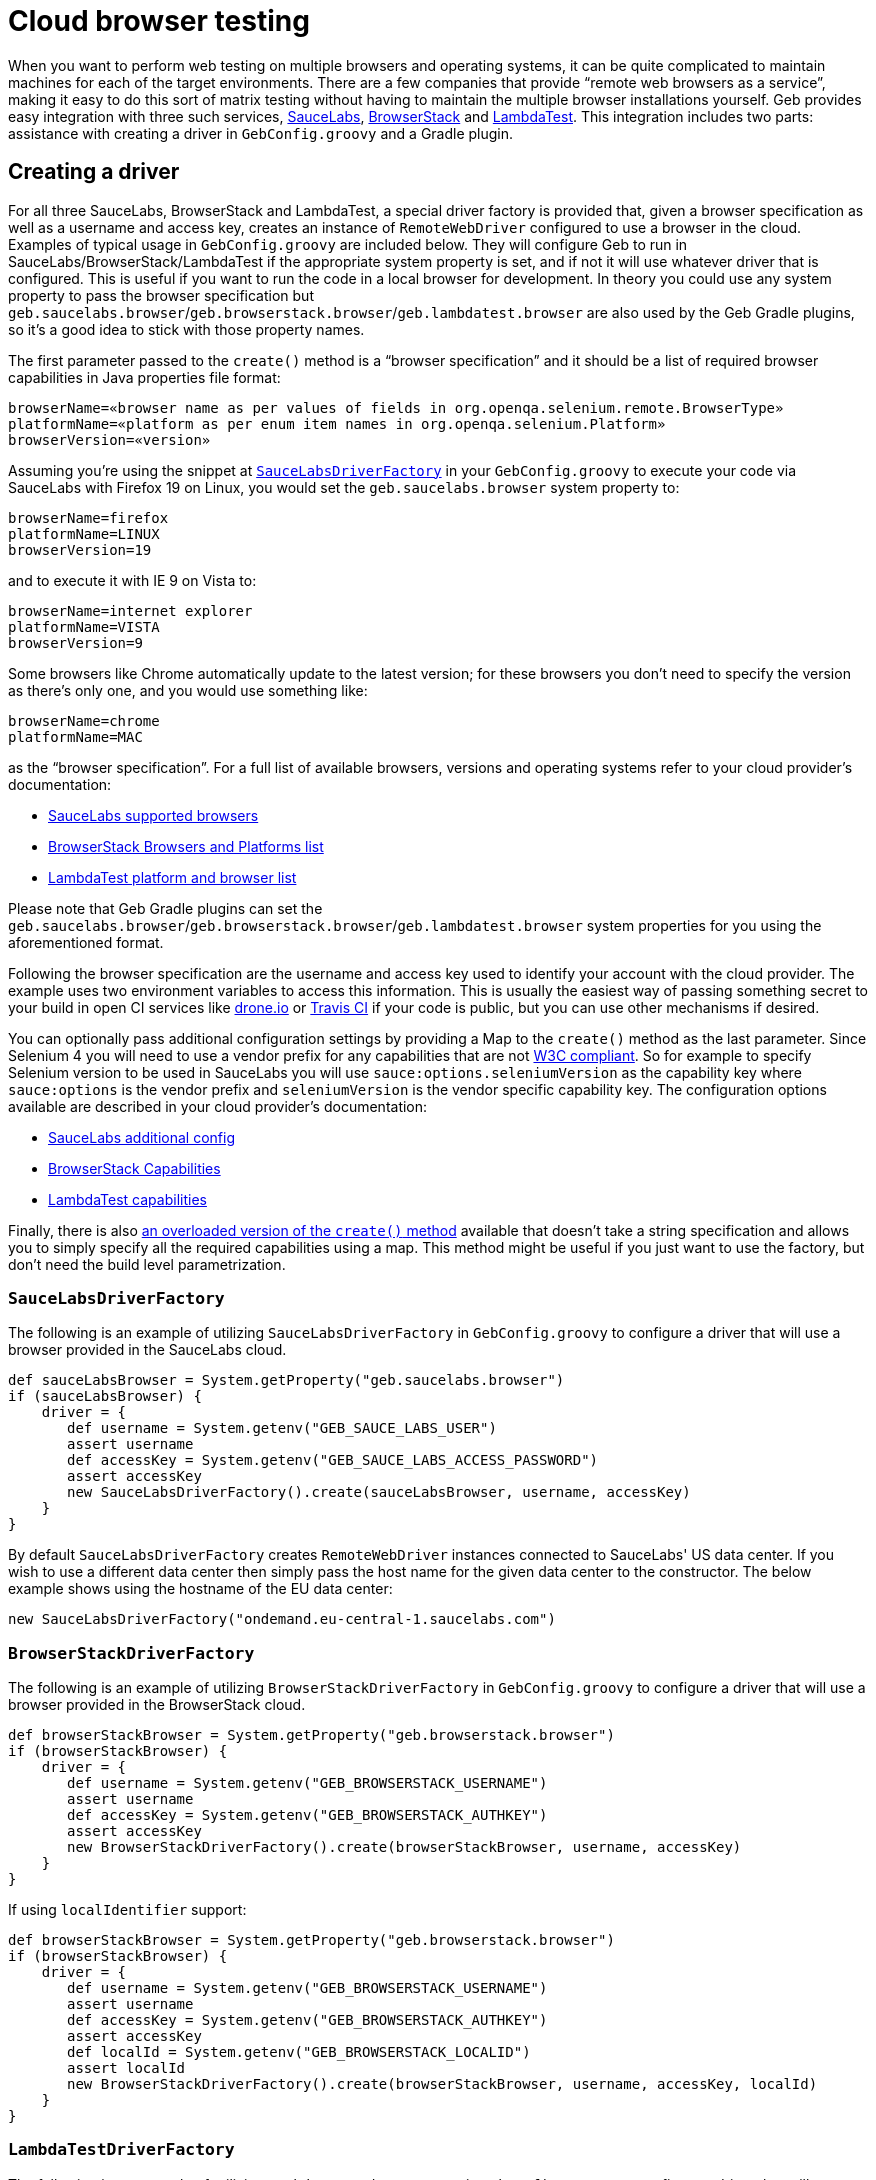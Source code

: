 = Cloud browser testing

When you want to perform web testing on multiple browsers and operating systems, it can be quite complicated to maintain machines for each of the target environments.
There are a few companies that provide "`remote web browsers as a service`", making it easy to do this sort of matrix testing without having to maintain the multiple browser installations yourself.
Geb provides easy integration with three such services, link:https://saucelabs.com/[SauceLabs], link:https://www.browserstack.com/[BrowserStack] and link:https://lambdatest.com/[LambdaTest].
This integration includes two parts: assistance with creating a driver in `GebConfig.groovy` and a Gradle plugin.

== Creating a driver

For all three SauceLabs, BrowserStack and LambdaTest, a special driver factory is provided that, given a browser specification as well as a username and access key, creates an instance of `RemoteWebDriver` configured
to use a browser in the cloud.
Examples of typical usage in `GebConfig.groovy` are included below.
They will configure Geb to run in SauceLabs/BrowserStack/LambdaTest if the appropriate system property is set, and if not it will use whatever driver that is configured.
This is useful if you want to run the code in a local browser for development.
In theory you could use any system property to pass the browser specification but `geb.saucelabs.browser`/`geb.browserstack.browser`/`geb.lambdatest.browser` are also used by the Geb Gradle plugins, so it's a good idea to
stick with those property names.

The first parameter passed to the `create()` method is a "`browser specification`" and it should be a list of required browser capabilities in Java properties file format:

----
browserName=«browser name as per values of fields in org.openqa.selenium.remote.BrowserType»
platformName=«platform as per enum item names in org.openqa.selenium.Platform»
browserVersion=«version»
----

Assuming you're using the snippet at <<sauce-labs-driver-factory>> in your `GebConfig.groovy` to execute your code via SauceLabs with Firefox 19 on Linux, you would set the `geb.saucelabs.browser` system property to:

----
browserName=firefox
platformName=LINUX
browserVersion=19
----

and to execute it with IE 9 on Vista to:

----
browserName=internet explorer
platformName=VISTA
browserVersion=9
----

Some browsers like Chrome automatically update to the latest version; for these browsers you don't need to specify the version as there's only one, and you would use something like:

----
browserName=chrome
platformName=MAC
----

as the "`browser specification`". For a full list of available browsers, versions and operating systems refer to your cloud provider's documentation:

* link:https://saucelabs.com/products/supported-browsers-devices[SauceLabs supported browsers]
* link:https://www.browserstack.com/list-of-browsers-and-platforms/automate[BrowserStack Browsers and Platforms list]
* link:https://www.lambdatest.com/list-of-browsers[LambdaTest platform and browser list]

Please note that Geb Gradle plugins can set the `geb.saucelabs.browser`/`geb.browserstack.browser`/`geb.lambdatest.browser` system properties for you using the aforementioned format.

Following the browser specification are the username and access key used to identify your account with the cloud provider.
The example uses two environment variables to access this information.
This is usually the easiest way of passing something secret to your build in open CI services like link:https://drone.io/[drone.io] or link:https://travis-ci.org/[Travis CI] if your code is public, but you can
use other mechanisms if desired.

You can optionally pass additional configuration settings by providing a Map to the `create()` method as the last parameter.
Since Selenium 4 you will need to use a vendor prefix for any capabilities that are not link:https://www.w3.org/TR/webdriver1/#capabilities[W3C compliant].
So for example to specify Selenium version to be used in SauceLabs you will use `sauce:options.seleniumVersion` as the capability key where `sauce:options` is the vendor prefix and `seleniumVersion` is the vendor specific capability key.
The configuration options available are described in your cloud provider's documentation:

* link:https://docs.saucelabs.com/dev/test-configuration-options/[SauceLabs additional config]
* link:https://www.browserstack.com/docs/automate/capabilities[BrowserStack Capabilities]
* link:https://www.lambdatest.com/capabilities-generator/[LambdaTest capabilities]

Finally, there is also link:api/geb/driver/CloudDriverFactory.html#create(java.lang.String,%20java.lang.String,%20java.lang.String,%20Map)[an overloaded version of the `create()` method] available that
doesn't take a string specification and allows you to simply specify all the required capabilities using a map.
This method might be useful if you just want to use the factory, but don't need the build level parametrization.

[[sauce-labs-driver-factory]]
=== `SauceLabsDriverFactory`

The following is an example of utilizing `SauceLabsDriverFactory` in `GebConfig.groovy` to configure a driver that will use a browser provided in the SauceLabs cloud.

[source,groovy]
----
def sauceLabsBrowser = System.getProperty("geb.saucelabs.browser")
if (sauceLabsBrowser) {
    driver = {
       def username = System.getenv("GEB_SAUCE_LABS_USER")
       assert username
       def accessKey = System.getenv("GEB_SAUCE_LABS_ACCESS_PASSWORD")
       assert accessKey
       new SauceLabsDriverFactory().create(sauceLabsBrowser, username, accessKey)
    }
}
----

By default `SauceLabsDriverFactory` creates `RemoteWebDriver` instances connected to SauceLabs' US data center.
If you wish to use a different data center then simply pass the host name for the given data center to the constructor.
The below example shows using the hostname of the EU data center:

[source,groovy]
----
new SauceLabsDriverFactory("ondemand.eu-central-1.saucelabs.com")
----

[[browser-stack-driver-factory]]
=== `BrowserStackDriverFactory`

The following is an example of utilizing `BrowserStackDriverFactory` in `GebConfig.groovy` to configure a driver that will use a browser provided in the BrowserStack cloud.

[source,groovy]
----
def browserStackBrowser = System.getProperty("geb.browserstack.browser")
if (browserStackBrowser) {
    driver = {
       def username = System.getenv("GEB_BROWSERSTACK_USERNAME")
       assert username
       def accessKey = System.getenv("GEB_BROWSERSTACK_AUTHKEY")
       assert accessKey
       new BrowserStackDriverFactory().create(browserStackBrowser, username, accessKey)
    }
}
----

If using `localIdentifier` support:

[source,groovy]
----
def browserStackBrowser = System.getProperty("geb.browserstack.browser")
if (browserStackBrowser) {
    driver = {
       def username = System.getenv("GEB_BROWSERSTACK_USERNAME")
       assert username
       def accessKey = System.getenv("GEB_BROWSERSTACK_AUTHKEY")
       assert accessKey
       def localId = System.getenv("GEB_BROWSERSTACK_LOCALID")
       assert localId
       new BrowserStackDriverFactory().create(browserStackBrowser, username, accessKey, localId)
    }
}
----


[[lambda-test-driver-factory]]
=== `LambdaTestDriverFactory`

The following is an example of utilizing `LambdaTestDriverFactory` in `GebConfig.groovy` to configure a driver that will use a browser provided in the LambdaTest cloud.

[source,groovy]
----
def lambdaTestBrowser = System.getProperty("geb.lambdatest.browser")
if (lambdaTestBrowser) {
    driver = {
       def username = System.getenv("GEB_LAMBDATEST_USERNAME")
       assert username
       def accessKey = System.getenv("GEB_LAMBDATEST_AUTHKEY")
       assert accessKey
       new LambdaTestDriverFactory().create(lambdaTestBrowser, username, accessKey)
    }
}
----

If using `TunnelIdentifier` support:

[source,groovy]
----
def lambdaTestBrowser = System.getProperty("geb.lambdatest.browser")
if (lambdaTestBrowser) {
    driver = {
       def username = System.getenv("GEB_LAMBDATEST_USERNAME")
       assert username
       def accessKey = System.getenv("GEB_LAMBDATEST_AUTHKEY")
       assert accessKey
       def tunnelName = System.getenv("GEB_LAMBDATEST_TUNNEL_NAME")
       assert tunnelName
       new LambdaTestDriverFactory().create(lambdaTestBrowser, username, accessKey, tunnelName)
    }
}
----

== Gradle plugins

For SauceLabs, BrowserStack and LambdaTest, Geb provides a Gradle plugin which simplifies declaring the account and browsers that are desired, as well as configuring a tunnel to allow the cloud provider to
access local applications.
These plugins allow easily creating multiple `Test` tasks that will have the appropriate `geb.PROVIDER.browser` property set (where _PROVIDER_ is either `saucelabs`, `browserstack` or `lambdatest`).
The value of that property can be then passed in configuration file to <<sauce-labs-driver-factory>>/<<browser-stack-driver-factory>>/<<lambda-test-driver-factory>> as the "`browser specification`".
Examples of typical usage are included below.

=== geb-saucelabs plugin

Following is an example of using the geb-saucelabs Gradle plugin.

[tabs]
====
Kotlin::
+
[source,kotlin,subs="+attributes"]
----
import geb.gradle.saucelabs.SauceAccount

plugins {
    id("org.gebish.saucelabs") version "{geb-version}" //<1>
}

dependencies { //<2>
    sauceConnect("com.saucelabs:ci-sauce:{sauce-connect-version}")
}

sauceLabs {
    browsers { //<3>
        val firefox_linux_19 by creating
        val chrome_mac by creating
        create("internet explorer_vista_9")
        val nexus4 by creating { //<4>
            capabilities(
                mapOf(
                    "browserName" to "android",
                    "platformName" to "Linux",
                    "browserVersion" to "4.4",
                    "sauce:options.deviceName" to "LG Nexus 4"
                )
            )
        }
    }
    task { //<5>
        maxHeapSize = "512m"
    }
    additionalTask("quick") { //<6>
        useJUnit {
            includeCategories("com.example.Quick")
        }
    }
    account { //<7>
        username = System.getenv(SauceAccount.USER_ENV_VAR)
        accessKey = System.getenv(SauceAccount.ACCESS_KEY_ENV_VAR)
    }
    connect { //<8>
        port = 4444 //<9>
        additionalOptions = listOf("--proxy", "proxy.example.com:8080") //<10>
    }
}
----

Groovy::
+
[source,groovy,subs="+attributes"]
----
import geb.gradle.saucelabs.SauceAccount

plugins {
    id "org.gebish.saucelabs" version "{geb-version}" //<1>
}

dependencies { //<2>
    sauceConnect "com.saucelabs:ci-sauce:{sauce-connect-version}"
}

sauceLabs {
    browsers { //<3>
        firefox_linux_19
        chrome_mac
        "internet explorer_vista_9" {}
        nexus4 { //<4>
            capabilities(
                browserName: "android",
                platformName: "Linux",
                browserVersion: "4.4",
                "sauce:options.deviceName": "LG Nexus 4"
            )
        }
    }
    task { //<5>
        maxHeapSize = "512m"
    }
    additionalTask("quick") { //<6>
        useJUnit {
            includeCategories "com.example.Quick"
        }
    }
    account { //<7>
        username = System.getenv(SauceAccount.USER_ENV_VAR)
        accessKey = System.getenv(SauceAccount.ACCESS_KEY_ENV_VAR)
    }
    connect { //<8>
        port = 4444 //<9>
        additionalOptions = ['--proxy', 'proxy.example.com:8080'] //<10>
    }
}
----
====
<1> Apply the plugin to the build.
<2> Declare version of SauceConnect to be used as part of the `sauceConnect` configuration. This will be used by tasks that open a {sauce-connect} tunnel before
running the generated test tasks which means that the browsers in the cloud will have localhost pointing at the machine running the build.
<3> Declare that tests should run in 3 different browsers using the shorthand syntax; this will generate the following `Test` tasks: `firefoxLinux19Test`, `chromeMacTest` and
`internetExplorerVista9Test`.
<4> Explicitly specify the required browser capabilities if the shorthand syntax doesn't allow you to express all needed capabilities; the example will generate a `Test` task named `nexus4Test`.
<5> Configure all of the generated test tasks; for each of them the action is run against a test task being configured.
<6> Add an additional test task for each of the browsers with the string passed as the first argument prepended to the task name; the action passed as the last argument is run against the test task being added.
<7> Pass credentials for {sauce-connect}.
<8> Additionally configure {sauce-connect} if desired.
<9> Override the port used by SauceConnect, defaults to 4445.
<10> Pass additional link:https://docs.saucelabs.com/dev/cli/sauce-connect-proxy/index.html#external-proxy-configuration[command line options] to SauceConnect.

[TIP]
====
You can use `allSauceLabsTests` task that will depend on all of the generated test tasks to run all of them during a build.
====


:numbered!:

==== Disabling SauceConnect

The plugin by default manages the lifecycle of an instance of SauceConnect which allows to point the browsers provisioned at SauceLabs at urls which are accessible from localhost but not from the internet.

If you are pointing the browsers only at urls which are accessible on the internet and wish to get rid of the overhead associated with opening the tunnel you might want to disable the use of SauceConnect.
It can be done in the following way:

[source,groovy,subs="+attributes"]
----
sauceLabs {
    useTunnel = false
}
----

:numbered:

=== geb-browserstack plugin

Following is an example of using the geb-browserstack Gradle plugin.

[tabs]
====
Kotlin::
+
[source,kotlin,subs="+attributes"]
----
import geb.gradle.browserstack.BrowserStackAccount

plugins {
    id("org.gebish.browserstack") version "{geb-version}" //<1>
}

browserStack {
    application("http://localhost:8080") //<2>
    browsers { //<3>
        val firefox_mac_19 by creating
        val chrome_mac by creating
        create("internet explorer_windows_9")
        val nexus4 by creating { //<4>
            capabilities(
                mapOf(
                    "browserName" to "android",
                    "platformName" to "ANDROID",
                    "bstack:options.device" to "Google Nexus 4"
                )
            )
        }
    }
    task { //<5>
        maxHeapSize = "512m"
    }
    additionalTask("quick") { //<6>
        useJUnit {
            includeCategories("com.example.Quick")
        }
    }
    account { //<7>
        username = System.getenv(BrowserStackAccount.USER_ENV_VAR)
        accessKey = System.getenv(BrowserStackAccount.ACCESS_KEY_ENV_VAR)
    }
    local {
        force = true //<8>
        tunnelReadyMessage = "You can now access your local server(s) in our remote browser" //<9>
    }
}
----

Groovy::
+
[source,groovy,subs="+attributes"]
----
import geb.gradle.browserstack.BrowserStackAccount

plugins {
    id "org.gebish.browserstack" version "{geb-version}" //<1>
}

browserStack {
    application 'http://localhost:8080' //<2>
    browsers { //<3>
        firefox_mac_19
        chrome_mac
        "internet explorer_windows_9" {}
        nexus4 { //<4>
            capabilities(
                browserName: "android",
                platformName: "ANDROID",
                "bstack:options.device": "Google Nexus 4"
            )
        }
    }
    task { //<5>
        maxHeapSize = "512m"
    }
    additionalTask("quick") { //<6>
        useJUnit {
            includeCategories "com.example.Quick"
        }
    }
    account { //<7>
        username = System.getenv(BrowserStackAccount.USER_ENV_VAR)
        accessKey = System.getenv(BrowserStackAccount.ACCESS_KEY_ENV_VAR)
    }
    local {
        force = true //<8>
        tunnelReadyMessage = 'You can now access your local server(s) in our remote browser' //<9>
    }
}
----
====
<1> Apply the plugin to the build.
<2> Specify which urls the BrowserStack tunnel should be able to access.
Multiple applications can be specified.
If no applications are specified, the tunnel will not be restricted to particular URLs.
<3> Declare that tests should run in 3 different browsers using the shorthand syntax; this will generate the following `Test` tasks: `firefoxMac19Test`, `chromeMacTest` and
`internetExplorerWindows9Test`.
<4> Explicitly specify the required browser capabilities if the shorthand syntax doesn't allow you to express all needed capabilities; the example will generate a `Test` task named `nexus4Test`.
<5> Configure all of the generated test tasks; for each of them the action is run against a test task being configured.
<6> Add an additional test task for each of the browsers with the string passed as the first argument prepended to the task name; the action passed as the last argument is run against the test task being added.
<7> Pass credentials for BrowserStack.
<8> Configure BrowserStack tunnel to route all traffic via the local machine; this configuration property controls the `-forcelocal` flag and the default value for it is `false`.
<9> Set a custom message searched for in BrowserStack tunnel process output before considering it successfully started - useful if the output of the process has changed and the default message is no longer found.

It's also possible to specify location and credentials for the proxy to be used with the BrowserStack tunnel:

[tabs]
====
Kotlin::
+
[source,kotlin,subs="+attributes"]
----
browserStack {
    local {
        proxyHost = "127.0.0.1"
        proxyPort = "8080"
        proxyUser = "user"
        proxyPass = "secret"
    }
}
----

Groovy::
+
[source,groovy,subs="+attributes"]
----
browserStack {
    local {
        proxyHost = '127.0.0.1'
        proxyPort = '8080'
        proxyUser = 'user'
        proxyPass = 'secret'
    }
}
----
====

As well as the tunnel id and any other link:https://www.browserstack.com/docs/local-testing/binary-params[command line options] necessary:

[tabs]
====
Kotlin::
+
[source,kotlin,subs="+attributes"]
----
browserStack {
    local {
        identifier = "Custom id"
        additionalOptions = listOf("--log-file", "/tmp/browser-stack-local.log")
    }
}
----

Groovy::
+
[source,groovy,subs="+attributes"]
----
browserStack {
    local {
        identifier = 'Custom id'
        additionalOptions = ['--log-file', '/tmp/browser-stack-local.log']
    }
}
----
====

[TIP]
====
You can use `allBrowserStackTests` task that will depend on all of the generated test tasks to run all of them during a build.
====

:numbered!:

==== Disabling BrowserStack Tunnel

The plugin by default manages the lifecycle of a tunnel which allows to point the browsers provisioned at BrowserStack at urls which are accessible from localhost but not from the internet.

If you are pointing the browsers only at urls which are accessible on the internet and wish to get rid of the overhead associated with opening the tunnel you might want to disable the use of it.
It can be done in the following way:

[source,groovy,subs="+attributes"]
----
browserStack {
    useTunnel = false
}
----

:numbered:


=== geb-lambdatest plugin

Following is an example of using the geb-lambdatest Gradle plugin.

[tabs]
====
Kotlin::
+
[source,kotlin,subs="+attributes"]
----
import geb.gradle.lambdatest.LambdaTestAccount

plugins {
    id("org.gebish.lambdatest") version "{geb-version}" //<1>
}

lambdaTest {
    browsers { //<2>
        val chrome_windows_70 by creating {
            capabilities(mapOf("platformName" to "Windows 10")) //<3>
        }
    }
    task { //<4>
        maxHeapSize = "512m"
    }
    additionalTask("quick") { //<5>
        useJUnit {
            includeCategories("com.example.Quick")
        }
    }
    account { //<6>
        username = System.getenv(LambdaTestAccount.USER_ENV_VAR)
        accessKey = System.getenv(LambdaTestAccount.ACCESS_KEY_ENV_VAR)
    }
    tunnelOps {
        additionalOptions = listOf("--proxyhost", "proxy.example.com") //<7>
        tunnelReadyMessage = "Secure connection established, you may start your tests now" //<8>
    }
}
----

Groovy::
+
[source,groovy,subs="+attributes"]
----
import geb.gradle.lambdatest.LambdaTestAccount

plugins {
    id "org.gebish.lambdatest" version "{geb-version}" //<1>
}

lambdaTest {
    browsers { //<2>
        chrome_windows_70 {
            capabilities platformName: "Windows 10" //<3>
        }
    }
    task { //<4>
        maxHeapSize = "512m"
    }
    additionalTask("quick") { //<5>
        useJUnit {
            includeCategories "com.example.Quick"
        }
    }
    account { //<6>
        username = System.getenv(LambdaTestAccount.USER_ENV_VAR)
        accessKey = System.getenv(LambdaTestAccount.ACCESS_KEY_ENV_VAR)
    }
    tunnelOps {
        additionalOptions = ['--proxyhost', 'proxy.example.com'] //<7>
        tunnelReadyMessage = 'Secure connection established, you may start your tests now' //<8>
    }
}
----
====
<1> Apply the plugin to the build.
<2> The tests would run in chrome on Windows 10 as sample.
<3> Explicitly specify the required browser capabilities if the shorthand syntax doesn't allow you to express all needed capabilities.
<4> Configure all of the generated test tasks; for each of them the action is run against a test task being configured.
<5> Add an additional test task for each of the browsers with the string passed as the first argument prepended to the task name; the action passed as the last argument is run against the test task being added.
<6> Pass credentials for LambdaTest.
<7> Pass additional link:https://www.lambdatest.com/support/docs/lambda-tunnel-modifiers/[command line options] to LambdaTestTunnel.
<8> Set a custom message searched for in LambdaTest tunnel process output before considering it successfully started - useful if the output of the process has changed and the default message is no longer found.


[TIP]
====
You can use `allLambdaTestTests` task that will depend on all of the generated test tasks to run all of them during a build.
====

:numbered!:

==== Disabling LambdaTest Tunnel

The plugin by default manages the lifecycle of a tunnel which allows to point the browsers provisioned at LambdaTest at urls which are accessible from localhost but not from the internet.

If you are pointing the browsers only at urls which are accessible on the internet and wish to get rid of the overhead associated with opening the tunnel you might want to disable the use of it.
It can be done in the following way:

[source,groovy,subs="+attributes"]
----
lambdaTest {
    useTunnel = false
}
----
